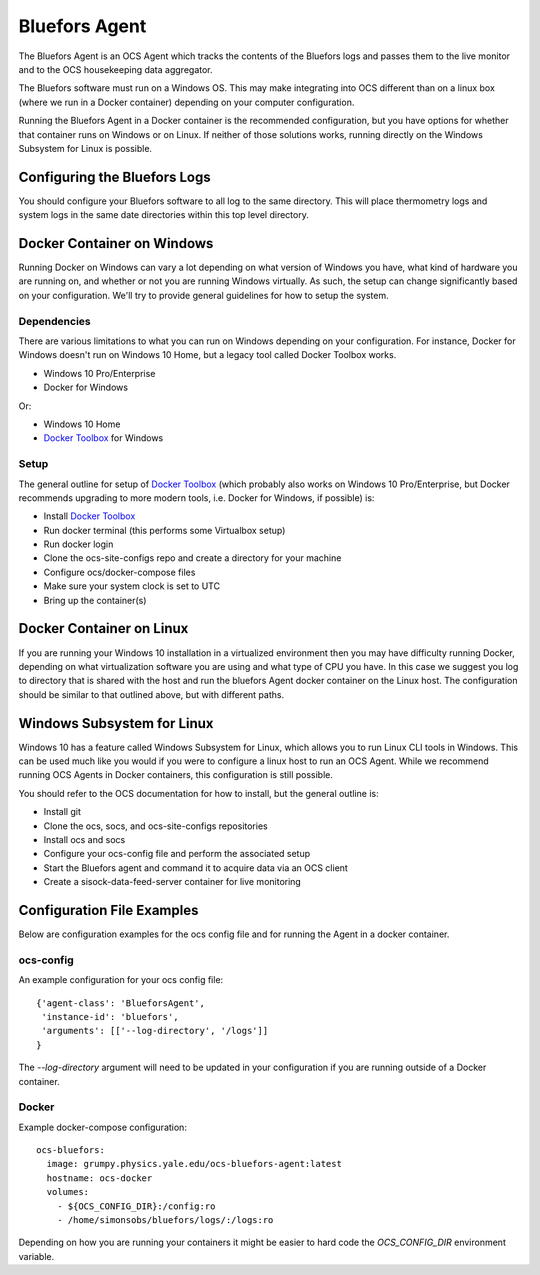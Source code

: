 .. highlight:: rst

.. _bluefors_agent:

==============
Bluefors Agent
==============

The Bluefors Agent is an OCS Agent which tracks the contents of the Bluefors
logs and passes them to the live monitor and to the OCS housekeeping data
aggregator.

The Bluefors software must run on a Windows OS. This may make integrating into
OCS different than on a linux box (where we run in a Docker container)
depending on your computer configuration.

Running the Bluefors Agent in a Docker container is the recommended
configuration, but you have options for whether that container runs on Windows
or on Linux. If neither of those solutions works, running directly on the
Windows Subsystem for Linux is possible.

Configuring the Bluefors Logs
-----------------------------
You should configure your Bluefors software to all log to the same directory.
This will place thermometry logs and system logs in the same date directories
within this top level directory.

Docker Container on Windows
---------------------------
Running Docker on Windows can vary a lot depending on what version of Windows
you have, what kind of hardware you are running on, and whether or not you are
running Windows virtually. As such, the setup can change significantly based on
your configuration. We'll try to provide general guidelines for how to setup
the system.

Dependencies
````````````
There are various limitations to what you can run on Windows depending on your
configuration. For instance, Docker for Windows doesn't run on Windows 10 Home,
but a legacy tool called Docker Toolbox works.

- Windows 10 Pro/Enterprise
- Docker for Windows

Or:

- Windows 10 Home
- `Docker Toolbox`_ for Windows

Setup
`````
The general outline for setup of `Docker Toolbox`_ (which probably also works on
Windows 10 Pro/Enterprise, but Docker recommends upgrading to more modern
tools, i.e. Docker for Windows, if possible) is:

- Install `Docker Toolbox`_
- Run docker terminal (this performs some Virtualbox setup)
- Run docker login
- Clone the ocs-site-configs repo and create a directory for your machine
- Configure ocs/docker-compose files
- Make sure your system clock is set to UTC
- Bring up the container(s)

.. _`Docker Toolbox`: https://docs.docker.com/toolbox/toolbox_install_windows/

Docker Container on Linux
-------------------------
If you are running your Windows 10 installation in a virtualized environment
then you may have difficulty running Docker, depending on what virtualization
software you are using and what type of CPU you have. In this case we suggest
you log to directory that is shared with the host and run the bluefors Agent
docker container on the Linux host. The configuration should be similar to that
outlined above, but with different paths.

Windows Subsystem for Linux
---------------------------
Windows 10 has a feature called Windows Subsystem for Linux, which allows you
to run Linux CLI tools in Windows. This can be used much like you would if you
were to configure a linux host to run an OCS Agent. While we recommend running
OCS Agents in Docker containers, this configuration is still possible.

You should refer to the OCS documentation for how to install, but the general
outline is:

- Install git
- Clone the ocs, socs, and ocs-site-configs repositories
- Install ocs and socs
- Configure your ocs-config file and perform the associated setup
- Start the Bluefors agent and command it to acquire data via an OCS client
- Create a sisock-data-feed-server container for live monitoring

Configuration File Examples
---------------------------
Below are configuration examples for the ocs config file and for running the
Agent in a docker container.

ocs-config
``````````
An example configuration for your ocs config file::

      {'agent-class': 'BlueforsAgent',
       'instance-id': 'bluefors',
       'arguments': [['--log-directory', '/logs']]
      }

The `--log-directory` argument will need to be updated in your configuration if
you are running outside of a Docker container.

Docker
``````
Example docker-compose configuration::

  ocs-bluefors:
    image: grumpy.physics.yale.edu/ocs-bluefors-agent:latest
    hostname: ocs-docker
    volumes:
      - ${OCS_CONFIG_DIR}:/config:ro
      - /home/simonsobs/bluefors/logs/:/logs:ro

Depending on how you are running your containers it might be easier to hard
code the `OCS_CONFIG_DIR` environment variable.
